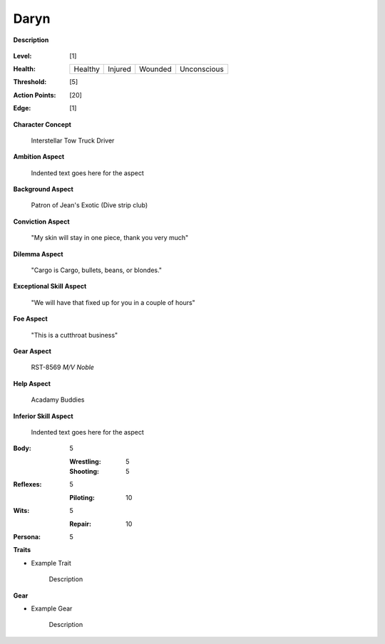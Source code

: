 Daryn
=====

**Description**

    .. image:: https://i.imgur.com/QIGL6Q7.jpg

:Level: [1]
:Health:

    +---------+---------+---------+-------------+
    | Healthy | Injured | Wounded | Unconscious |
    +---------+---------+---------+-------------+

:Threshold: [5]
:Action Points: [20]
:Edge: [1]

**Character Concept**

    Interstellar Tow Truck Driver

**Ambition Aspect**

    Indented text goes here for the aspect

**Background Aspect**

    Patron of Jean's Exotic (Dive strip club)

**Conviction Aspect**

    "My skin will stay in one piece, thank you very much"

**Dilemma Aspect**

    "Cargo is Cargo, bullets, beans, or blondes."

**Exceptional Skill Aspect**

    "We will have that fixed up for you in a couple of hours"

**Foe Aspect**

    "This is a cutthroat business"

**Gear Aspect**

    RST-8569 *M/V Noble*

**Help Aspect**

    Acadamy Buddies

**Inferior Skill Aspect**

    Indented text goes here for the aspect


:Body:
    5

    :Wrestling: 5
    :Shooting: 5
:Reflexes:
    5

    :Piloting: 10
:Wits:
    5

    :Repair: 10
:Persona:
    5

    
**Traits**

* Example Trait

    Description

**Gear**

* Example Gear

    Description
